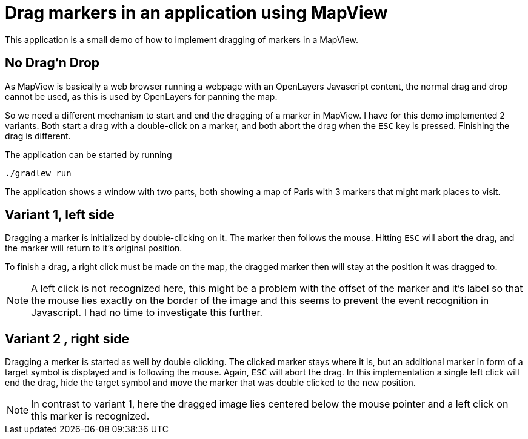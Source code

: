 = Drag markers in an application using MapView

This application is a small demo of how to implement dragging of markers in a MapView.

== No Drag'n Drop

As MapView is basically a web browser running a webpage with an OpenLayers Javascript content, the normal drag and 
drop cannot be used, as this is used by OpenLayers for panning the map.

So we need a different mechanism to start and end the dragging of a marker in MapView. I have for this demo 
implemented 2 variants. Both start a drag with a double-click on a marker, and both abort the drag when the `ESC` key
is pressed. Finishing the drag is different.

The application can be started by running 
[source,shell]
----
./gradlew run
----

The application shows a window with two parts, both showing a map of Paris with 3 markers that might mark places to 
visit.

== Variant 1, left side

Dragging a marker is initialized by double-clicking on it. The marker then follows the mouse. Hitting `ESC` will 
abort the drag, and the marker will return to it's original position.

To finish a drag, a right click must be made on the map, the dragged marker then will stay at the position it was 
dragged to.

NOTE: A left click is not recognized here, this might be a problem with the offset of the marker and it's label so 
that the mouse lies exactly on the border of the image and this seems to prevent the event recognition in Javascript.
I had no time to investigate this further. 

== Variant 2 , right side

Dragging a merker is started as well by double clicking. The clicked marker stays where it is, but an additional 
marker in form of a target symbol is displayed and is following the mouse. Again, `ESC` will abort the drag. In this 
implementation a single left click will end the drag, hide the target symbol and move the marker that was double 
clicked to the new position.

NOTE: In contrast to variant 1, here the dragged image lies centered below the mouse pointer and a left click on 
this marker is recognized.
